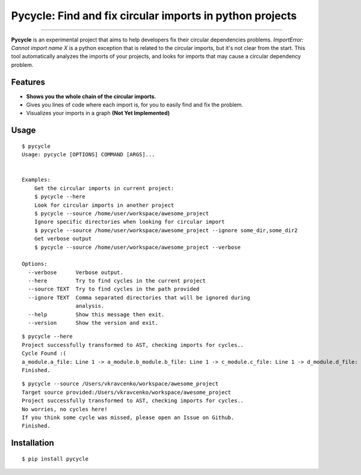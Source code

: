 Pycycle: Find and fix circular imports in python projects
=========================================================

.. image:: https://img.shields.io/pypi/v/pycycle.svg
    :target: https://pypi.python.org/pypi/pycycle

.. image:: https://img.shields.io/pypi/l/pycycle.svg
    :target: https://pypi.python.org/pypi/pycycle

.. image:: https://img.shields.io/pypi/wheel/pycycle.svg
    :target: https://pypi.python.org/pypi/pycycle

.. image:: https://img.shields.io/pypi/pyversions/pipenv.svg
    :target: https://pypi.python.org/pypi/pycycle

.. image:: https://api.travis-ci.org/bndr/pycycle.svg?branch=master
    :target: https://travis-ci.org/bndr/pycycle

---------------


**Pycycle** is an experimental project that aims to help developers fix their circular dependencies problems.
`ImportError: Cannot import name X` is a python exception that is related to the circular imports, but it's not clear from the start.
This tool automatically analyzes the imports of your projects, and looks for imports that may cause a circular dependency problem.

.. image:: https://i.imgur.com/QVgTJ8h.gif

Features
--------

- **Shows you the whole chain of the circular imports.**
- Gives you lines of code where each import is, for you to easily find and fix the problem.
- Visualizes your imports in a graph **(Not Yet Implemented)**



Usage
-----

::

    $ pycycle
    Usage: pycycle [OPTIONS] COMMAND [ARGS]...


    Examples:
        Get the circular imports in current project:
        $ pycycle --here
        Look for circular imports in another project
        $ pycycle --source /home/user/workspace/awesome_project
        Ignore specific directories when looking for circular import
        $ pycycle --source /home/user/workspace/awesome_project --ignore some_dir,some_dir2
        Get verbose output
        $ pycycle --source /home/user/workspace/awesome_project --verbose

    Options:
      --verbose      Verbose output.
      --here         Try to find cycles in the current project
      --source TEXT  Try to find cycles in the path provided
      --ignore TEXT  Comma separated directories that will be ignored during
                     analysis.
      --help         Show this message then exit.
      --version      Show the version and exit.

::

    $ pycycle --here
    Project successfully transformed to AST, checking imports for cycles..
    Cycle Found :(
    a_module.a_file: Line 1 -> a_module.b_module.b_file: Line 1 -> c_module.c_file: Line 1 -> d_module.d_file: Line 1 =>> a_module.a_file
    Finished.

::

    $ pycycle --source /Users/vkravcenko/workspace/awesome_project
    Target source provided:/Users/vkravcenko/workspace/awesome_project
    Project successfully transformed to AST, checking imports for cycles..
    No worries, no cycles here!
    If you think some cycle was missed, please open an Issue on Github.
    Finished.


Installation
------------

::

    $ pip install pycycle

